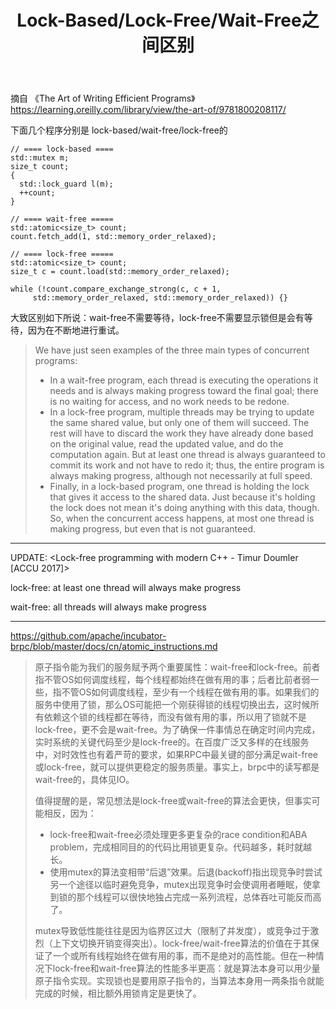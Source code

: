 #+title: Lock-Based/Lock-Free/Wait-Free之间区别

摘自 《The Art of Writing Efficient Programs》 https://learning.oreilly.com/library/view/the-art-of/9781800208117/

下面几个程序分别是 lock-based/wait-free/lock-free的

#+BEGIN_SRC C++
// ==== lock-based ====
std::mutex m;
size_t count;
{
  std::lock_guard l(m);
  ++count;
}

// ==== wait-free =====
std::atomic<size_t> count;
count.fetch_add(1, std::memory_order_relaxed);

// ==== lock-free =====
std::atomic<size_t> count;
size_t c = count.load(std::memory_order_relaxed);

while (!count.compare_exchange_strong(c, c + 1,
     std::memory_order_relaxed, std::memory_order_relaxed)) {}
#+END_SRC

大致区别如下所说：wait-free不需要等待，lock-free不需要显示锁但是会有等待，因为在不断地进行重试。

#+BEGIN_QUOTE
We have just seen examples of the three main types of concurrent programs:
- In a wait-free program, each thread is executing the operations it needs and is always making progress toward the final goal; there is no waiting for access, and no work needs to be redone.
- In a lock-free program, multiple threads may be trying to update the same shared value, but only one of them will succeed. The rest will have to discard the work they have already done based on the original value, read the updated value, and do the computation again. But at least one thread is always guaranteed to commit its work and not have to redo it; thus, the entire program is always making progress, although not necessarily at full speed.
- Finally, in a lock-based program, one thread is holding the lock that gives it access to the shared data. Just because it's holding the lock does not mean it's doing anything with this data, though. So, when the concurrent access happens, at most one thread is making progress, but even that is not guaranteed.
#+END_QUOTE

----------

UPDATE: <Lock-free programming with modern C++ - Timur Doumler [ACCU 2017]>

lock-free: at least one thread will always make progress

wait-free: all threads will always make progress

----------

https://github.com/apache/incubator-brpc/blob/master/docs/cn/atomic_instructions.md

#+BEGIN_QUOTE
原子指令能为我们的服务赋予两个重要属性：wait-free和lock-free。前者指不管OS如何调度线程，每个线程都始终在做有用的事；后者比前者弱一些，指不管OS如何调度线程，至少有一个线程在做有用的事。如果我们的服务中使用了锁，那么OS可能把一个刚获得锁的线程切换出去，这时候所有依赖这个锁的线程都在等待，而没有做有用的事，所以用了锁就不是lock-free，更不会是wait-free。为了确保一件事情总在确定时间内完成，实时系统的关键代码至少是lock-free的。在百度广泛又多样的在线服务中，对时效性也有着严苛的要求，如果RPC中最关键的部分满足wait-free或lock-free，就可以提供更稳定的服务质量。事实上，brpc中的读写都是wait-free的，具体见IO。

值得提醒的是，常见想法是lock-free或wait-free的算法会更快，但事实可能相反，因为：
- lock-free和wait-free必须处理更多更复杂的race condition和ABA problem，完成相同目的的代码比用锁更复杂。代码越多，耗时就越长。
- 使用mutex的算法变相带“后退”效果。后退(backoff)指出现竞争时尝试另一个途径以临时避免竞争，mutex出现竞争时会使调用者睡眠，使拿到锁的那个线程可以很快地独占完成一系列流程，总体吞吐可能反而高了。

mutex导致低性能往往是因为临界区过大（限制了并发度），或竞争过于激烈（上下文切换开销变得突出）。lock-free/wait-free算法的价值在于其保证了一个或所有线程始终在做有用的事，而不是绝对的高性能。但在一种情况下lock-free和wait-free算法的性能多半更高：就是算法本身可以用少量原子指令实现。实现锁也是要用原子指令的，当算法本身用一两条指令就能完成的时候，相比额外用锁肯定是更快了。
#+END_QUOTE
